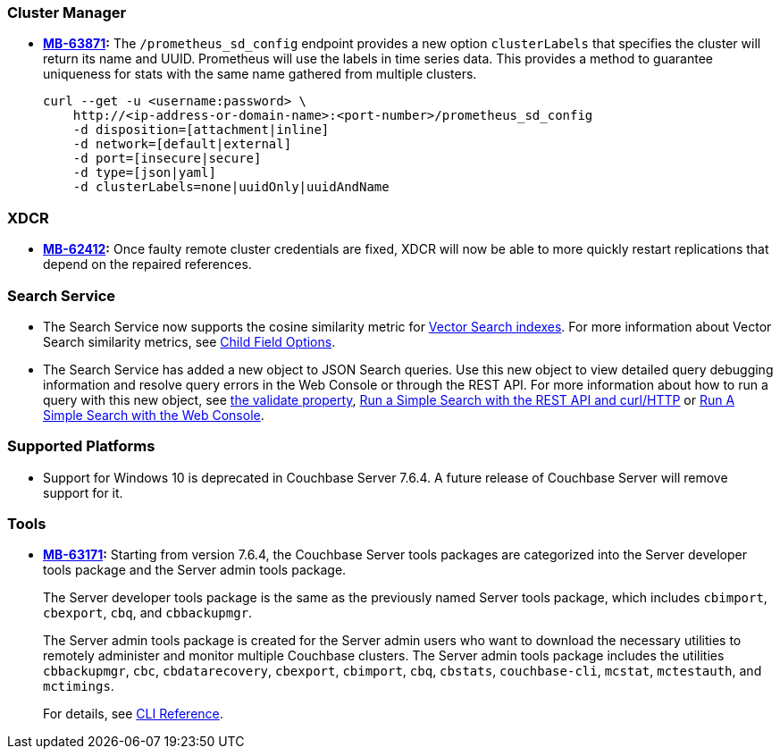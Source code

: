 [#new-features-764-cluster-manager]
=== Cluster Manager

* *https://jira.issues.couchbase.com/browse/MB-63871[MB-63871]:*
The `/prometheus_sd_config` endpoint  provides a new option `clusterLabels`
that specifies the cluster will return its name and  UUID.
Prometheus will use the labels in time series data.
This provides a method
to guarantee uniqueness for stats with the same name
gathered from multiple clusters.
+
[source,console]
----
curl --get -u <username:password> \
    http://<ip-address-or-domain-name>:<port-number>/prometheus_sd_config
    -d disposition=[attachment|inline]
    -d network=[default|external]
    -d port=[insecure|secure]
    -d type=[json|yaml]
    -d clusterLabels=none|uuidOnly|uuidAndName
----

[#new-features-764-xdcr]
=== XDCR


* *https://jira.issues.couchbase.com/browse/MB-62412[MB-62412]:*
 Once faulty remote cluster credentials are fixed, XDCR will now be able to more quickly restart replications that depend on the repaired references.

[#new-features-764-search-service]
=== Search Service

* The Search Service now supports the cosine similarity metric for xref:vector-search:vector-search.adoc[Vector Search indexes].
For more information about Vector Search similarity metrics, see xref:search:child-field-options-reference.adoc[Child Field Options].

* The Search Service has added a new object to JSON Search queries. 
Use this new object to view detailed query debugging information and resolve query errors in the Web Console or through the REST API.
For more information about how to run a query with this new object, see xref:search:search-request-params.adoc#validate[the validate property], xref:search:simple-search-rest-api.adoc#example-validate-a-search-query[Run a Simple Search with the REST API and curl/HTTP] or xref:search:simple-search-ui.adoc#example-validate-a-search-query[Run A Simple Search with the Web Console].

=== Supported Platforms

* Support for Windows 10 is deprecated in Couchbase Server 7.6.4.
A future release of Couchbase Server will remove support for it.

[#new-features-764-tools]
=== Tools

* *https://jira.issues.couchbase.com/browse/MB-63171[MB-63171]:*
Starting from version 7.6.4, the Couchbase Server tools packages are categorized into the Server developer tools package and the Server admin tools package.
+
The Server developer tools package is the same as the previously named Server tools package, which includes `cbimport`, `cbexport`, `cbq`, and `cbbackupmgr`.
+
The Server admin tools package is created for the Server admin users who want to download the necessary utilities to remotely administer and monitor multiple Couchbase clusters. The Server admin tools package includes the utilities `cbbackupmgr`, `cbc`, `cbdatarecovery`, `cbexport`, `cbimport`, `cbq`, `cbstats`, `couchbase-cli`, `mcstat`, `mctestauth`, and `mctimings`.
+
For details, see xref:cli:cli-intro.adoc#server-tools-packages[CLI Reference].

